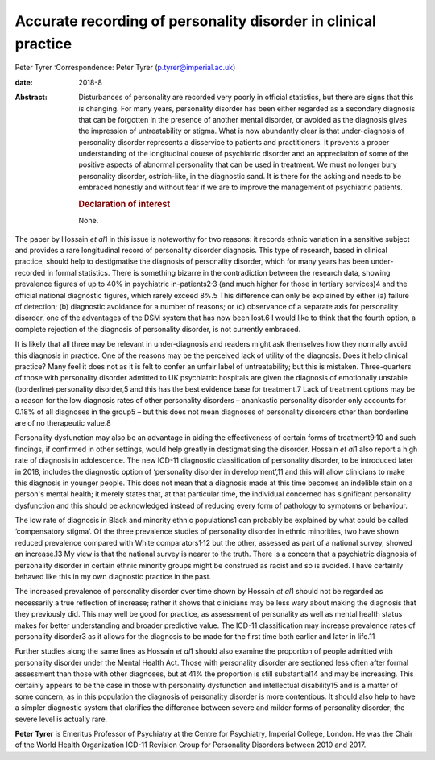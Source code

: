 ===============================================================
Accurate recording of personality disorder in clinical practice
===============================================================



Peter Tyrer
:Correspondence: Peter Tyrer (p.tyrer@imperial.ac.uk)

:date: 2018-8

:Abstract:
   Disturbances of personality are recorded very poorly in official
   statistics, but there are signs that this is changing. For many
   years, personality disorder has been either regarded as a secondary
   diagnosis that can be forgotten in the presence of another mental
   disorder, or avoided as the diagnosis gives the impression of
   untreatability or stigma. What is now abundantly clear is that
   under-diagnosis of personality disorder represents a disservice to
   patients and practitioners. It prevents a proper understanding of the
   longitudinal course of psychiatric disorder and an appreciation of
   some of the positive aspects of abnormal personality that can be used
   in treatment. We must no longer bury personality disorder,
   ostrich-like, in the diagnostic sand. It is there for the asking and
   needs to be embraced honestly and without fear if we are to improve
   the management of psychiatric patients.

   .. rubric:: Declaration of interest
      :name: sec_a1

   None.


.. contents::
   :depth: 3
..

The paper by Hossain *et al*\ 1 in this issue is noteworthy for two
reasons: it records ethnic variation in a sensitive subject and provides
a rare longitudinal record of personality disorder diagnosis. This type
of research, based in clinical practice, should help to destigmatise the
diagnosis of personality disorder, which for many years has been
under-recorded in formal statistics. There is something bizarre in the
contradiction between the research data, showing prevalence figures of
up to 40% in psychiatric in-patients2\ :sup:`,`\ 3 (and much higher for
those in tertiary services)4 and the official national diagnostic
figures, which rarely exceed 8%.5 This difference can only be explained
by either (a) failure of detection; (b) diagnostic avoidance for a
number of reasons; or (c) observance of a separate axis for personality
disorder, one of the advantages of the DSM system that has now been
lost.6 I would like to think that the fourth option, a complete
rejection of the diagnosis of personality disorder, is not currently
embraced.

It is likely that all three may be relevant in under-diagnosis and
readers might ask themselves how they normally avoid this diagnosis in
practice. One of the reasons may be the perceived lack of utility of the
diagnosis. Does it help clinical practice? Many feel it does not as it
is felt to confer an unfair label of untreatability; but this is
mistaken. Three-quarters of those with personality disorder admitted to
UK psychiatric hospitals are given the diagnosis of emotionally unstable
(borderline) personality disorder,5 and this has the best evidence base
for treatment.7 Lack of treatment options may be a reason for the low
diagnosis rates of other personality disorders – anankastic personality
disorder only accounts for 0.18% of all diagnoses in the group5 – but
this does not mean diagnoses of personality disorders other than
borderline are of no therapeutic value.8

Personality dysfunction may also be an advantage in aiding the
effectiveness of certain forms of treatment9\ :sup:`,`\ 10 and such
findings, if confirmed in other settings, would help greatly in
destigmatising the disorder. Hossain *et al*\ 1 also report a high rate
of diagnosis in adolescence. The new ICD-11 diagnostic classification of
personality disorder, to be introduced later in 2018, includes the
diagnostic option of ‘personality disorder in development’,11 and this
will allow clinicians to make this diagnosis in younger people. This
does not mean that a diagnosis made at this time becomes an indelible
stain on a person's mental health; it merely states that, at that
particular time, the individual concerned has significant personality
dysfunction and this should be acknowledged instead of reducing every
form of pathology to symptoms or behaviour.

The low rate of diagnosis in Black and minority ethnic populations1 can
probably be explained by what could be called ‘compensatory stigma’. Of
the three prevalence studies of personality disorder in ethnic
minorities, two have shown reduced prevalence compared with White
comparators1\ :sup:`,`\ 12 but the other, assessed as part of a national
survey, showed an increase.13 My view is that the national survey is
nearer to the truth. There is a concern that a psychiatric diagnosis of
personality disorder in certain ethnic minority groups might be
construed as racist and so is avoided. I have certainly behaved like
this in my own diagnostic practice in the past.

The increased prevalence of personality disorder over time shown by
Hossain *et al*\ 1 should not be regarded as necessarily a true
reflection of increase; rather it shows that clinicians may be less wary
about making the diagnosis that they previously did. This may well be
good for practice, as assessment of personality as well as mental health
status makes for better understanding and broader predictive value. The
ICD-11 classification may increase prevalence rates of personality
disorder3 as it allows for the diagnosis to be made for the first time
both earlier and later in life.11

Further studies along the same lines as Hossain *et al*\ 1 should also
examine the proportion of people admitted with personality disorder
under the Mental Health Act. Those with personality disorder are
sectioned less often after formal assessment than those with other
diagnoses, but at 41% the proportion is still substantial14 and may be
increasing. This certainly appears to be the case in those with
personality dysfunction and intellectual disability15 and is a matter of
some concern, as in this population the diagnosis of personality
disorder is more contentious. It should also help to have a simpler
diagnostic system that clarifies the difference between severe and
milder forms of personality disorder; the severe level is actually rare.

**Peter Tyrer** is Emeritus Professor of Psychiatry at the Centre for
Psychiatry, Imperial College, London. He was the Chair of the World
Health Organization ICD-11 Revision Group for Personality Disorders
between 2010 and 2017.

